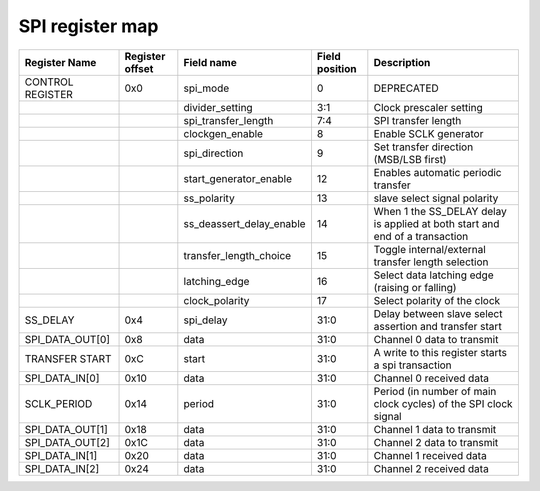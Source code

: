 ==========================================
SPI register map
==========================================
+------------------+-----------------+--------------------------+----------------+-----------------------------------------------------------------+
| Register Name    | Register offset | Field name               | Field position | Description                                                     |
+==================+=================+==========================+================+=================================================================+
| CONTROL REGISTER | 0x0             | spi_mode                 | 0              | DEPRECATED                                                      |
+------------------+-----------------+--------------------------+----------------+-----------------------------------------------------------------+
|                  |                 | divider_setting          | 3:1            | Clock prescaler setting                                         |
+------------------+-----------------+--------------------------+----------------+-----------------------------------------------------------------+
|                  |                 | spi_transfer_length      | 7:4            | SPI transfer length                                             |
+------------------+-----------------+--------------------------+----------------+-----------------------------------------------------------------+
|                  |                 | clockgen_enable          | 8              | Enable SCLK generator                                           |
+------------------+-----------------+--------------------------+----------------+-----------------------------------------------------------------+
|                  |                 | spi_direction            | 9              | Set transfer direction (MSB/LSB first)                          |
+------------------+-----------------+--------------------------+----------------+-----------------------------------------------------------------+
|                  |                 | start_generator_enable   | 12             | Enables automatic periodic transfer                             |
+------------------+-----------------+--------------------------+----------------+-----------------------------------------------------------------+
|                  |                 | ss_polarity              | 13             | slave select signal polarity                                    |
+------------------+-----------------+--------------------------+----------------+-----------------------------------------------------------------+
|                  |                 | ss_deassert_delay_enable | 14             | When 1 the SS_DELAY delay is applied at both start              |
|                  |                 |                          |                | and end of a transaction                                        |
+------------------+-----------------+--------------------------+----------------+-----------------------------------------------------------------+
|                  |                 | transfer_length_choice   | 15             | Toggle internal/external transfer length selection              |
+------------------+-----------------+--------------------------+----------------+-----------------------------------------------------------------+
|                  |                 | latching_edge            | 16             | Select data latching edge (raising or falling)                  |
+------------------+-----------------+--------------------------+----------------+-----------------------------------------------------------------+
|                  |                 | clock_polarity           | 17             | Select polarity of the clock                                    |
+------------------+-----------------+--------------------------+----------------+-----------------------------------------------------------------+
| SS_DELAY         | 0x4             | spi_delay                | 31:0           | Delay between slave select assertion and transfer start         |
+------------------+-----------------+--------------------------+----------------+-----------------------------------------------------------------+
| SPI_DATA_OUT[0]  | 0x8             | data                     | 31:0           | Channel 0 data to transmit                                      |
+------------------+-----------------+--------------------------+----------------+-----------------------------------------------------------------+
| TRANSFER START   | 0xC             | start                    | 31:0           | A write to this register starts a spi transaction               |
+------------------+-----------------+--------------------------+----------------+-----------------------------------------------------------------+
| SPI_DATA_IN[0]   | 0x10            | data                     | 31:0           | Channel 0 received data                                         |
+------------------+-----------------+--------------------------+----------------+-----------------------------------------------------------------+
| SCLK_PERIOD      | 0x14            | period                   | 31:0           | Period (in number of main clock cycles) of the SPI clock signal |
+------------------+-----------------+--------------------------+----------------+-----------------------------------------------------------------+
| SPI_DATA_OUT[1]  | 0x18            | data                     | 31:0           | Channel 1 data to transmit                                      |
+------------------+-----------------+--------------------------+----------------+-----------------------------------------------------------------+
| SPI_DATA_OUT[2]  | 0x1C            | data                     | 31:0           | Channel 2 data to transmit                                      |
+------------------+-----------------+--------------------------+----------------+-----------------------------------------------------------------+
| SPI_DATA_IN[1]   | 0x20            | data                     | 31:0           | Channel 1 received data                                         |
+------------------+-----------------+--------------------------+----------------+-----------------------------------------------------------------+
| SPI_DATA_IN[2]   | 0x24            | data                     | 31:0           | Channel 2 received data                                         |
+------------------+-----------------+--------------------------+----------------+-----------------------------------------------------------------+